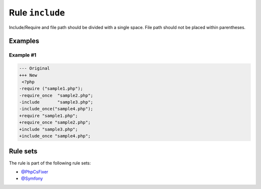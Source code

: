 ================
Rule ``include``
================

Include/Require and file path should be divided with a single space. File path
should not be placed within parentheses.

Examples
--------

Example #1
~~~~~~~~~~

.. code-block:: diff

   --- Original
   +++ New
    <?php
   -require ("sample1.php");
   -require_once  "sample2.php";
   -include       "sample3.php";
   -include_once("sample4.php");
   +require "sample1.php";
   +require_once "sample2.php";
   +include "sample3.php";
   +include_once "sample4.php";

Rule sets
---------

The rule is part of the following rule sets:

- `@PhpCsFixer <./../../ruleSets/PhpCsFixer.rst>`_
- `@Symfony <./../../ruleSets/Symfony.rst>`_

